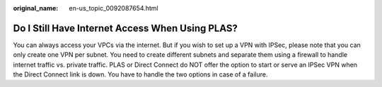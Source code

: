 :original_name: en-us_topic_0092087654.html

.. _en-us_topic_0092087654:

Do I Still Have Internet Access When Using PLAS?
================================================

You can always access your VPCs via the internet. But if you wish to set up a VPN with IPSec, please note that you can only create one VPN per subnet. You need to create different subnets and separate them using a firewall to handle internet traffic vs. private traffic. PLAS or Direct Connect do NOT offer the option to start or serve an IPSec VPN when the Direct Connect link is down. You have to handle the two options in case of a failure.

